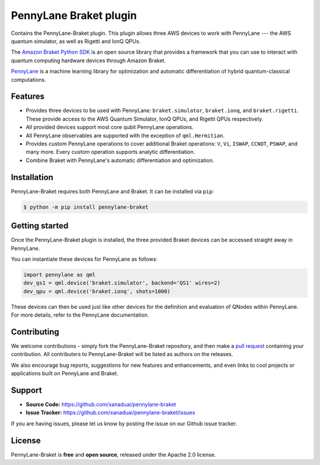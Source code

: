 PennyLane Braket plugin
#######################

Contains the PennyLane-Braket plugin. This plugin allows three AWS devices to work with PennyLane
--- the AWS quantum simulator, as well as Rigetti and IonQ QPUs.

The `Amazon Braket Python SDK  <https://github.com/aws/braket-python-sdk>`_ is an open source
library that provides a framework that you can use to interact with quantum computing hardware
devices through Amazon Braket.

`PennyLane <https://pennylane.readthedocs.io>`_ is a machine learning library for optimization and automatic differentiation of hybrid quantum-classical computations.


Features
========

* Provides three devices to be used with PennyLane: ``braket.simulator``, ``braket.ionq``,
  and ``braket.rigetti``. These provide access to the AWS Quantum Simulator, IonQ QPUs, and
  Rigetti QPUs respectively.

* All provided devices support most core qubit PennyLane operations.

* All PennyLane observables are supported with the exception of ``qml.Hermitian``.

* Provides custom PennyLane operations to cover additional Braket operations: ``V``, ``Vi``,
  ``ISWAP``, ``CCNOT``, ``PSWAP``, and many more. Every custom operation supports analytic
  differentiation.

* Combine Braket with PennyLane's automatic differentiation and optimization.


Installation
============

PennyLane-Braket requires both PennyLane and Braket. It can be installed via ``pip``:

.. code-block:: bash

    $ python -m pip install pennylane-braket


Getting started
===============

Once the PennyLane-Braket plugin is installed, the three provided Braket devices can be
accessed straight away in PennyLane.

You can instantiate these devices for PennyLane as follows:

.. code-block:: python

    import pennylane as qml
    dev_qs1 = qml.device('braket.simulator', backend='QS1' wires=2)
    dev_qpu = qml.device('braket.ionq', shots=1000)

These devices can then be used just like other devices for the definition and evaluation of
QNodes within PennyLane. For more details, refer to the PennyLane documentation.


Contributing
============

We welcome contributions - simply fork the PennyLane-Braket repository, and then make a
`pull request <https://help.github.com/articles/about-pull-requests/>`_ containing your
contribution.  All contributers to PennyLane-Braket will be listed as authors on the releases.

We also encourage bug reports, suggestions for new features and enhancements, and even links to cool
projects or applications built on PennyLane and Braket.


Support
=======

- **Source Code:** https://github.com/xanaduai/pennylane-braket
- **Issue Tracker:** https://github.com/xanaduai/pennylane-braket/issues

If you are having issues, please let us know by posting the issue on our Github issue tracker.


License
=======

PennyLane-Braket is **free** and **open source**, released under the Apache 2.0 license.
